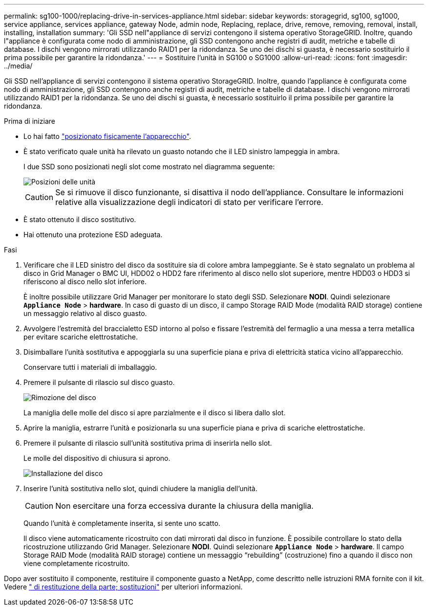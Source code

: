 ---
permalink: sg100-1000/replacing-drive-in-services-appliance.html 
sidebar: sidebar 
keywords: storagegrid, sg100, sg1000, service appliance, services appliance, gateway Node, admin node, Replacing, replace, drive, remove, removing, removal, install, installing, installation 
summary: 'Gli SSD nell"appliance di servizi contengono il sistema operativo StorageGRID. Inoltre, quando l"appliance è configurata come nodo di amministrazione, gli SSD contengono anche registri di audit, metriche e tabelle di database. I dischi vengono mirrorati utilizzando RAID1 per la ridondanza. Se uno dei dischi si guasta, è necessario sostituirlo il prima possibile per garantire la ridondanza.' 
---
= Sostituire l'unità in SG100 o SG1000
:allow-uri-read: 
:icons: font
:imagesdir: ../media/


[role="lead"]
Gli SSD nell'appliance di servizi contengono il sistema operativo StorageGRID. Inoltre, quando l'appliance è configurata come nodo di amministrazione, gli SSD contengono anche registri di audit, metriche e tabelle di database. I dischi vengono mirrorati utilizzando RAID1 per la ridondanza. Se uno dei dischi si guasta, è necessario sostituirlo il prima possibile per garantire la ridondanza.

.Prima di iniziare
* Lo hai fatto link:locating-controller-in-data-center.html["posizionato fisicamente l'apparecchio"].
* È stato verificato quale unità ha rilevato un guasto notando che il LED sinistro lampeggia in ambra.
+
I due SSD sono posizionati negli slot come mostrato nel diagramma seguente:

+
image::../media/drive_locations_sg1000_front_with_ssds.png[Posizioni delle unità]

+

CAUTION: Se si rimuove il disco funzionante, si disattiva il nodo dell'appliance. Consultare le informazioni relative alla visualizzazione degli indicatori di stato per verificare l'errore.

* È stato ottenuto il disco sostitutivo.
* Hai ottenuto una protezione ESD adeguata.


.Fasi
. Verificare che il LED sinistro del disco da sostituire sia di colore ambra lampeggiante. Se è stato segnalato un problema al disco in Grid Manager o BMC UI, HDD02 o HDD2 fare riferimento al disco nello slot superiore, mentre HDD03 o HDD3 si riferiscono al disco nello slot inferiore.
+
È inoltre possibile utilizzare Grid Manager per monitorare lo stato degli SSD. Selezionare *NODI*. Quindi selezionare `*Appliance Node*` > *hardware*. In caso di guasto di un disco, il campo Storage RAID Mode (modalità RAID storage) contiene un messaggio relativo al disco guasto.

. Avvolgere l'estremità del braccialetto ESD intorno al polso e fissare l'estremità del fermaglio a una messa a terra metallica per evitare scariche elettrostatiche.
. Disimballare l'unità sostitutiva e appoggiarla su una superficie piana e priva di elettricità statica vicino all'apparecchio.
+
Conservare tutti i materiali di imballaggio.

. Premere il pulsante di rilascio sul disco guasto.
+
image::../media/h600s_driveremoval.gif[Rimozione del disco]

+
La maniglia delle molle del disco si apre parzialmente e il disco si libera dallo slot.

. Aprire la maniglia, estrarre l'unità e posizionarla su una superficie piana e priva di scariche elettrostatiche.
. Premere il pulsante di rilascio sull'unità sostitutiva prima di inserirla nello slot.
+
Le molle del dispositivo di chiusura si aprono.

+
image::../media/h600s_driveinstall.gif[Installazione del disco]

. Inserire l'unità sostitutiva nello slot, quindi chiudere la maniglia dell'unità.
+

CAUTION: Non esercitare una forza eccessiva durante la chiusura della maniglia.

+
Quando l'unità è completamente inserita, si sente uno scatto.

+
Il disco viene automaticamente ricostruito con dati mirrorati dal disco in funzione. È possibile controllare lo stato della ricostruzione utilizzando Grid Manager. Selezionare *NODI*. Quindi selezionare `*Appliance Node*` > *hardware*. Il campo Storage RAID Mode (modalità RAID storage) contiene un messaggio "`rebuilding`" (costruzione) fino a quando il disco non viene completamente ricostruito.



Dopo aver sostituito il componente, restituire il componente guasto a NetApp, come descritto nelle istruzioni RMA fornite con il kit. Vedere https://mysupport.netapp.com/site/info/rma[" di restituzione della parte; sostituzioni"^] per ulteriori informazioni.

